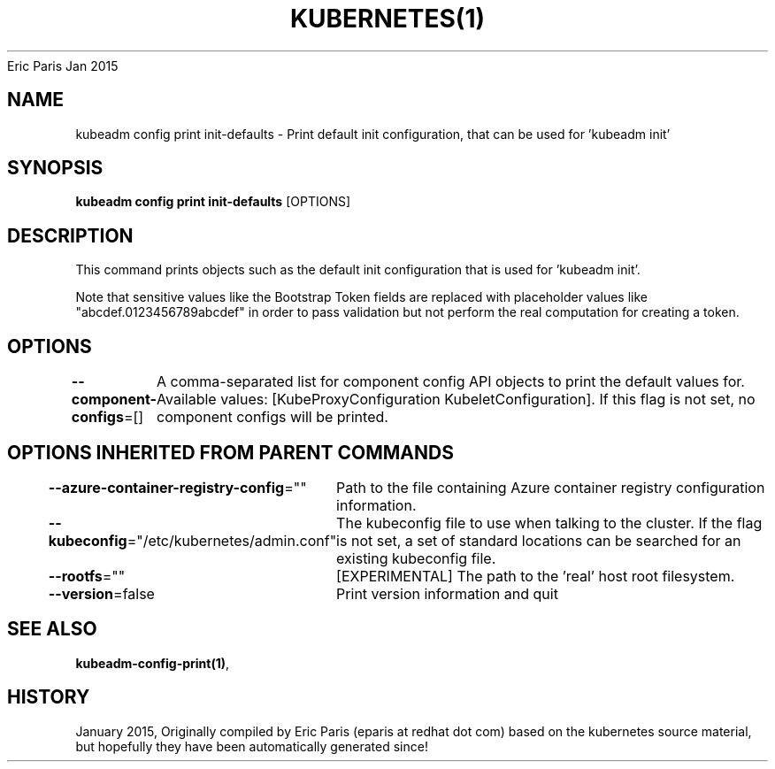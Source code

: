 .nh
.TH KUBERNETES(1) kubernetes User Manuals
Eric Paris
Jan 2015

.SH NAME
.PP
kubeadm config print init\-defaults \- Print default init configuration, that can be used for 'kubeadm init'


.SH SYNOPSIS
.PP
\fBkubeadm config print init\-defaults\fP [OPTIONS]


.SH DESCRIPTION
.PP
This command prints objects such as the default init configuration that is used for 'kubeadm init'.

.PP
Note that sensitive values like the Bootstrap Token fields are replaced with placeholder values like "abcdef.0123456789abcdef" in order to pass validation but
not perform the real computation for creating a token.


.SH OPTIONS
.PP
\fB\-\-component\-configs\fP=[]
	A comma\-separated list for component config API objects to print the default values for. Available values: [KubeProxyConfiguration KubeletConfiguration]. If this flag is not set, no component configs will be printed.


.SH OPTIONS INHERITED FROM PARENT COMMANDS
.PP
\fB\-\-azure\-container\-registry\-config\fP=""
	Path to the file containing Azure container registry configuration information.

.PP
\fB\-\-kubeconfig\fP="/etc/kubernetes/admin.conf"
	The kubeconfig file to use when talking to the cluster. If the flag is not set, a set of standard locations can be searched for an existing kubeconfig file.

.PP
\fB\-\-rootfs\fP=""
	[EXPERIMENTAL] The path to the 'real' host root filesystem.

.PP
\fB\-\-version\fP=false
	Print version information and quit


.SH SEE ALSO
.PP
\fBkubeadm\-config\-print(1)\fP,


.SH HISTORY
.PP
January 2015, Originally compiled by Eric Paris (eparis at redhat dot com) based on the kubernetes source material, but hopefully they have been automatically generated since!
